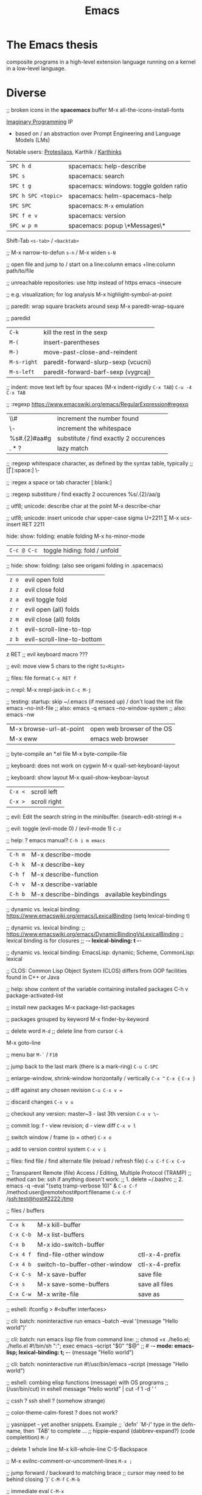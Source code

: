 :PROPERTIES:
:ID:       b044b7f7-10c7-41ed-835d-7c013c5a76fc
:END:
#+title: Emacs

* The Emacs thesis
  composite programs in a high-level extension language running on a kernel in a
  low-level language.

* Diverse

  ;; broken icons in the *spacemacs* buffer
  M-x all-the-icons-install-fonts

  [[https://emacsconf.org/2021/talks/imaginary/][Imaginary Programming]] IP
  - based on / an abstraction over Prompt Engineering and Language Models (LMs)

  Notable users: [[https://www.youtube.com/c/ProtesilaosStavrou/][Protesilaos]], Karthik / [[https://karthinks.com/][Karthinks]]

  | ~SPC h d~           | spacemacs: help-describe                |
  | ~SPC s~             | spacemacs: search                       |
  | ~SPC t g~           | spacemacs: windows: toggle golden ratio |
  | ~SPC h SPC <topic>~ | spacemacs: helm-spacemacs-help          |
  | ~SPC SPC~           | spacemacs: ~M-x~ emulation              |
  | ~SPC f e v~         | spacemacs: version                      |
  | ~SPC w p m~         | spacemacs: popup \*Messages\*           |

  Shift-Tab
  ~<s-tab>~ / ~<backtab>~

  ;;
  M-x narrow-to-defun ~s-n~ / M-x widen ~s-N~

  ;; open file and jump to / start on a line:column
  emacs +line:column path/to/file

  ;; unreachable repositories: use http instead of https
  emacs --insecure

  ;; e.g. visualization; for log analysis
  M-x highlight-symbol-at-point

  ;; paredit: wrap square brackets around sexp
  M-x paredit-wrap-square

  ;; paredid
  | ~C-k~       | kill the rest in the sexp           |
  | ~M-(~       | insert-parentheses                  |
  | ~M-)~       | move-past-close-and-reindent        |
  | ~M-s-right~ | paredit-forward-slurp-sexp (vcucni) |
  | ~M-s-left~  | paredit-forward-barf-sexp (vygrcaj) |

  ;; indent: move text left by four spaces (M-x indent-rigidly ~C-x TAB~)
  ~C-u -4 C-x TAB~

  ;; :regexp https://www.emacswiki.org/emacs/RegularExpression#regexp
  | \\#                | increment the number found             |
  | \\s-               | increment the whitespace               |
  | %s#\(.\{2\}\)#aa#g | substitute / find exactly 2 occurences |
  | \(.*?\)            | lazy match                             |

  ;; :regexp whitespace character, as defined by the syntax table, typically
  ;; [\t\r\n\v\f]
  [:space:]
  \\s-

  ;; :regex a space or tab character
  [:blank:]

  ;; :regexp substiture / find exactly 2 occurences
  %s/\(.\{2\}\)/aa/g

  ;; utf8; unicode: describe char at the point
  M-x describe-char

  ;; utf8; unicode: insert unicode char upper-case sigma U+2211 ∑
  M-x ucs-insert RET 2211

  hide: show: folding: enable folding M-x hs-minor-mode
  | ~C-c @ C-c~ | toggle hiding: fold / unfold |

  ;; hide: show: folding: (also see origami folding in .spacemacs)
  | ~z o~ | evil open fold             |
  | ~z z~ | evil close fold            |
  | ~z a~ | evil toggle fold           |
  | ~z r~ | evil open (all) folds      |
  | ~z m~ | evil close (all) folds     |
  | ~z t~ | evil-scroll-line-to-top    |
  | ~z b~ | evil-scroll-line-to-bottom |

  z RET ;; evil keyboard macro ???

  ;; evil: move view 5 chars to the right
  ~5z<Right>~

  ;; files: file format
  ~C-x RET f~

  ;; nrepl: M-x nrepl-jack-in
  ~C-c M-j~

  ;; testing: startup: skip ~/.emacs (if messed up) / don't load the init file
  emacs --no-init-file     ;; also: emacs -q
  emacs --no-window-system ;; also: emacs -nw

  | M-x browse-url-at-point | open web browser of the OS |
  | M-x eww                 | emacs web browser          |

  ;; byte-compile an *.el file
  M-x byte-compile-file

  ;; keyboard: does not work on cygwin
  M-x quail-set-keyboard-layout

  ;; keyboard: show layout
  M-x quail-show-keyboar-layout

  | ~C-x <~ | scroll left  |
  | ~C-x >~ | scroll right |

  ;; evil: Edit the search string in the minibuffer. (isearch-edit-string)
  ~M-e~

  ;; evil: toggle (evil-mode 0) / (evil-mode 1)
  ~C-z~

  ;; help: ? emacs manual?
  ~C-h i m emacs~

  | ~C-h m~ | M-x describe-mode     |                            |
  | ~C-h k~ | M-x describe-key      |                            |
  | ~C-h f~ | M-x describe-function |                            |
  | ~C-h v~ | M-x describe-variable |                            |
  | ~C-h b~ | M-x describe-bindings | available keybindings     |

  ;; dynamic vs. lexical binding: https://www.emacswiki.org/emacs/LexicalBinding
  (setq lexical-binding t)

  ;; dynamic vs. lexical binding:
  ;; https://www.emacswiki.org/emacs/DynamicBindingVsLexicalBinding
  ;; lexical binding is for closures
  ;; -*- lexical-binding: t -*-

  ;; dynamic vs. lexical binding:
  EmacsLisp: dynamic; Scheme, CommonLisp: lexical

  ;; CLOS: Common Lisp Object System (CLOS)
  differs from OOP facilities found in C++ or Java

  ;; help: show content of the variable containing installed packages
  C-h v package-activated-list

  ;; install new packages
  M-x package-list-packages

  ;; packages grouped by keyword
  M-x finder-by-keyword

  ;; delete word
  ~M-d~
  ;; delete line from cursor
  ~C-k~

  M-x goto-line

  ;; menu bar
  ~M-`~ / ~F10~

  ;; jump back to the last mark (there is a mark-ring)
  ~C-u C-SPC~

  ;; enlarge-window, shrink-window horizontally / vertically
  ~C-x ^~
  ~C-x {~
  ~C-x }~

  ;; diff against any chosen revision
  ~C-u C-x v =~

  ;; discard changes
  ~C-x v u~

  ;; checkout any version: master~3 - last 3th version
  ~C-x v \~~

  ;; commit log: f - view revision; d - view diff
  ~C-x v l~

  ;; switch window / frame (o = other)
  ~C-x o~

  ;; add to version control system
  ~C-x v i~

  ;; files: find file / find alternate file (reload / refresh file)
  ~C-x C-f~
  ~C-x C-v~

  ;; Transparent Remote (file) Access / Editing, Multiple Protocol (TRAMP)
  ;; method can be: ssh if anything doesn't work:
  ;; 1. delete ~/.bashrc
  ;; 2. emacs -q --eval "(setq tramp-verbose 10)" &
  ~C-x C-f~ /method:user@remotehost#port:filename
  ~C-x C-f~ /ssh:test@host#2222:/tmp

  ;; files / buffers
  | ~C-x k~   | M-x kill-buffer               |                |
  | ~C-x C-b~ | M-x list-buffers              |                |
  | ~C-x b~   | M-x ido-switch-buffer         |                |
  | ~C-x 4 f~ | find-file-other window        | ctl-x-4-prefix |
  | ~C-x 4 b~ | switch-to-buffer-other-window | ctl-x-4-prefix |
  | ~C-x C-s~ | M-x save-buffer               | save file      |
  | ~C-x s~   | M-x save-some-buffers         | save all files |
  | ~C-x C-w~ | M-x write-file                | save as        |

  ;; eshell: ifconfig > #<buffer interfaces>

  ;; cli: batch: noninteractive run
  emacs --batch --eval '(message "Hello world")'

  ;; cli: batch: run emacs lisp file from command line:
  ;; chmod +x ./hello.el; ./hello.el
  #!/bin/sh
  ":"; exec emacs --script "$0" "$@"
  ;; # -*- mode: emacs-lisp; lexical-binding: t; -*-
  (message "Hello world")

  ;; cli: batch: noninteractive run
  #!/usr/bin/emacs --script
  (message "Hello world")

  ;; eshell: combing elisp functions (message) with OS programs
  ;; (/usr/bin/cut) in eshell
  message "Hello world" | cut -f 1 -d ' '

  ;; cssh ? ssh shell ? (somehow strange)

  ;; color-theme-calm-forest ? does not work?

  ;; yasnippet - yet another snippets. Example
  ;; `defn' `M-/' type in the defn-name, then `TAB' to complete ...
  ;; hippie-expand (dabbrev-expand?) (code completition)
  ~M-/~

  ;; delete 1 whole line
  M-x kill-whole-line
  C-S-Backspace

  ;; M-x evilnc-comment-or-uncomment-lines
  ~M-x ;~

  ;; jump forward / backward to matching brace
  ;; cursor may need to be behind closing ')'
  ~C-M-f~
  ~C-M-b~

  ;; immediate eval
  ~C-M-x~

  ;; auto indent block
  ~C-M-'~

  ;; M-x query-replace
  ~M-%~

  ;;
  | ~M-u~ | M-x upcase-word     |
  | ~M-l~ | M-x downcase-word   |
  | ~M-c~ | M-x capitalize-word |

  ;; check a small region
  M-x ispell-region
  M-x ispell-buffer

  ;;
  | ~C-x (~               | macro: start                       |
  | ~C-x )~               | macro: stop                        |
  | ~C-x e~ or ~<f4>~     | macro: execute (e - execute again) |
  | ~M-5 <f4>~ or ~C-x e~ | macro: execute 5 times             |

  ;; repeat n times following command
  ~C-u n~

  ;;
  | ~C-x u~        | M-x undo-tree-visualize |
  | ~C-_~ or ~C-/~ | undo                    |
  | ~C-f C-_~      | redo                    |

  ;; next-buffer / previous-buffer
  ~<XF86Forward>~, ~C-x <C-right>~, ~C-x <right>~ / ~<XF86Back>~, ~C-x <C-left>~, ~C-x <left>~

  ;; forward / backward one sentence
  ~M-a~ / ~M-e~

  ;; mark / hilite / highlight whole buffer / mark paragraph
  ~C-x h~ / ~M-h~

  ;; M-x forward-paragraph / backward-paragraph
  ~M-}~ / ~<C-down>~ / ~M-{~ / ~<C-up>~

  ;; jump to the next (compilation error(s), grep results etc.)
  ~C-x `~

  ;; files: writte buffer to a different file
  ~C-x C-w~

  ;; files: next-buffer / previous-buffer
  ~C-x <left>~ / ~C-x <right>~

  ;; copy-paste: kill line / kill sentence / yank
  ~C-k~ / ~M-k~

  ;; copy-paste: kill region (cut)
  ~C-w~

  ;; copy-paste: kill ring save (copy) / yank (paste last killed entry)
  ~M-w~ / ~C-y~

* Git & Magit
  ;; magit: (magit-copy-section-value) i.e. current sha1 to clipboard
  ~y s~

  ;; magit: (magit-copy-buffer-revision) i.e. top sha1 to clipboard
  ~M-w~

  ;; copy-paste: cycle back through previous entries in the kill ring
  ~M-y~

  ;; magit: spin-off / spinoff
  git branch --track <new-branch-name>

  ;; check word
  M-x spell

  ;; ? check all document ?
  M-x flyspell-mode

  ;; Error enabling Flyspell mode: No word lists can be found for the language "en_US"
  ;; sudo apt install --yes aspell-en

  | ~M-<~ | beginning of buffer |
  | ~M->~ | end of buffer |

  ;; page up/down
  ~M-v~ / ~C-v~

  | ~C-t~         | transpose chars         |
  | ~M-t~         | transpose words         |
  | ~C-x C-t~     | transpose lines         |
  | ~C-l~ or ~zz~ | center the screen lines |

  ;; start a bash command line
  M-x shell / M-x term / eshell

  ;; eshell: example
  egrep -r 'something' *

  ;; Dired Refecene Card / Cheatsheet
  http://www.gnu.org/software/emacs/refcards/pdf/dired-ref.pdf
  ;; TODO have a look at dired sorting
  https://www.emacswiki.org/emacs/DiredSortBySizeAndExtension
  https://github.com/jojojames/dired-sidebar
  http://ergoemacs.org/emacs/dired_sort.html

  ;; dired:
  | ~S~           | symlink                                    |
  | ~Z~           | zip: compress or uncompress (extract) file |
  | ~* . <ext>~   | mark all: toggle marking                   |
  | ~* s~         | mark all: executables                      |
  | ~* *~         | mark all: files (with extention)           |
  | ~* . <ext> D~ | mark & delete all files with extention     |
  | ~* c~         | change all marks                           |
  | ~\~~          | markup: all backup files                   |
  | ~#~           | markup: auto-save files                    |
  | ~g~           | refresh buffer                             |
  | ~+~           | M-x dired-create-directory                 |
  | ~R~           | M-x dired-do-rename                        |
  | ~(~           | toggle listing details                     |
  | ~(~           | M-x dired-hide-details-mode                |
  | ~C-x C-q~     | perform operations by editing dired buffer |
  | ~C-x C-q~     | M-x dired-toggle-read-only                 |
  |               | M-x wdired-finish-edit                     |
  ;; start dired and create newfile
  ~C-x C-f <ENTER>~ / <newfile>

  ;; dired: TODO check this
  | ~m~ | mark / unmark / toggle marking         |
  | ~*~ | mark / unmark / toggle marking         |
  | ~u~ | mark / unmark / toggle marking         |
  | ~U~ | mark all / unmark all / toggle marking |
  | ~t~ | mark / unmark (all) / toggle marking   |

  ;; fill / reflow text - see also auto-fill-mode
  ;; spacemacs/toggle-auto-fill-mode SPC t F
  M-x fill-paragraph (M-q)
  M-x fill-region ;; reflow all the paragraphs in the area

  ;; parameter key
  C-u

  ;; sets the line wrap to 40 characters, M-q # activate the wrap
  C-u 40 C-x f

  ;; center for given line width
  M-o M-s

  ;; isearch-forward-regexp
  C-M-s~

  ;; incremental search forward / backward
  ~C-s~ / ~C-r~

  ;; query-replace-regexp
  ~C-M-%~

  ;;
  M-x dbg / ediff / compile / man / erc

  ;; read news, email, rss / grep / speedbar /
  ;; Superior Lisp Interaction Mode for Emacs
  M-x gnus
  M-x grep
  M-x speedbar

  ;; line numbers: relative / absolute
  M-x linum-relative-toggle / global-linum-mode

  ;; M-x eval-expression
  ~M-:~

  ;; documentation reader
  ~M-g g~

  ;; move forward 4 lines
  ~C-u C-n~

  ;; increase / decrease font size
  ~C-x C-+~ / ~C-x C--~

  ;; problem: emacs does not uses fonts from /usr/share/fonts
  sudo apt install --yes libgtk2.0-dev
  ./configure --with-x-toolkit=gtk

  ;; slime: reprint last command to the REPL
  ~M-p~

  ;; gui: toggle vertical scroll bar (vertical scroll bar does not exist in emacs)
  M-x toggle-scroll-bar

  ;; gui: toggle menu-bar
  M-x menu-bar-mode

  ;; align at the given regexp
  M-x align-regexp

  ;; auto completition
  ~C-n~

  ;; region: set mark (start region)
  ~C-SPC~

  ;; region: kill selected region
  ~C-x r k~

  ;; save region to a file
  M-x write-region

  ;; splits: close / only one buffer / horizontal / vertical
  ~C-x 0~ / ~C-x 1~ / ~C-x 2~ / ~C-x 3~

  ;; does not work
  M-x clean-buffer-list

  ;; remedy against "newer than byte-compiled file" try also:
  ;; cd $dev/emacs/lisp; and make autoloads
  M-x byte-recompile-directory

  ;; helm: minibuffer: minibuffer-force-complete
  ~C-M-i~

  ;; Helm: toggle horizontal / vertical listing
  ~M-x C-t~

  ;; M-x helm-toggle-visible-mark / M-x helm-copy-to-buffer
  ~C-SPC~ / ~C-c C-i~

  ;; helm: htop: top: linux:
  M-x helm-top / M-x proced

  ;; helm: apt:
  M-x helm-apt

  ;; spacemacs: SPC r r; helm: clipboard: registers:
  M-x helm-register / :reg

  ;; spacemacs: SPC r e; evil: clipboard: registers:
  M-x evil-show-registers

  ;; paste from register
  ;; "<register>p

  ;; locate:
  M-x locate

  ;; highlighting
  M-x hi-lock-mode / highlight-regexp

  ;; magit: http://magit.github.io/master/magit.html
  ;; M-x magit-commit
  ~C-c C-c~

  ;; magit: cancel (abandon) commit
  M-x with-editor-cancel / ~C-c C-k~ / ~C-x k~

  ;; M-x magit-status;
  ;; inc / dec / reset hunk size / split hunk / add to .gitignore /
  ;; add to .git/info/exclude
  + / - / 0 / select hunk / i / I

  ;; M-x magit-status; remoting / log / branching / bisecting / diff / fetch /
  ;; merge / rewrite
  ~M~ / ~l~ / ~b~ / ~B~ / ~d~ / ~f~ / ~m~ / ~r~

  ;; M-x magit-log; show commit details and stay in log / jump to details /
  ;; put sha1 to clipboard / reset HEAD to given commit
  ~SPC~ / ~RET~ / ~C-w~ / ~x~

  ;; M-x magit-status: section visibility
  (M-)1 / (M-)2 / (M-)3 / (M-)4

  ;; M-x magit-status: section visibility: hide (all) / show (all)
  ~M-h~ (H) / ~M-s~ (S)

  ;; M-x magit-commit: log-edit-commit-ring / Kill commit / Tested / Signed-off by
  ~M-p~ / ~M-n~ / ~C-c C-k~ / ~C-c C-t~ / ~C-c C-s~

  ;; M-x magit-status: rebase / ineractive-rebase
  ~R~ / ~E~

  ;; M-x magit-reset-quickly - press:
  ~o~
  ;; then type: "HEAD~"

  ;; M-x magit-ineractive-rebase: squash / pick / reword
  ~s~ / ~c~ / ~r~

  ;; M-x magit-status: reset (discard all uncommited) changes
  ;; working tree unchanged
  ~x~ (X)

  ;; manual
  emacs -q -e 'info' & disown
  M-x info
  M-x info-apropos
  M-x info-emacs-manual
  M-x info-display-manual

  ;; macros
  M-x kmacro-name-last-macro  ;; 1.
  M-x insert-kbd-macro        ;; 2.
  M-x kmacro-bind-to-key      ;; 3.

  ;; launch emacs and eval string
  emacs --eval '(message "ufo")' / emacs -e configuration-layer/update-packages

  ;; M-x shell-command; execute
  ~M-!~ / ~SPC !~

  ;; execute shell command and read-in / capture its output (in the current buffer
  ;; if in evil-insert mode)
  ~C-u M-! <cmd>~
  ~C-u SPC ! <cmd>~

  ;; M-x shell-command: top: capture top output from stdout
  ~M-! RET top -c -n -1 -b -w 200~

  ;; M-x git-timemachine git:
  p prev / n next / w Copy abbreviated hash / W Copy full hash / g Goto nth rev /
  q Exit

  ;; profiler
  M-x profiler-start profiler-report profiler-stop

  ;; evil: global search & replace, starting from the cursor position
  :,$s/BEFORE/AFTER/gc
  :,$s/BEFORE/AFTER/gc|1,''-&&

  ;; M-x ielm - alternative to Lisp Interactive mode; elisp REPL
  Inferior Emacs Lisp Mode

  ;; hyper - none of following works. See http://superuser.com/a/920967
  ;; https://github.com/trishume/dotfiles/blob/master/emacs%2B/spacemacs.symlink
  ;; C-x @ h 9 means H-9
  ;; (setq mac-option-modifier 'hyper) ; sets the Option key as Hyper
  (define-key local-function-key-map (kbd "<rwindow>")
  'event-apply-super-modifier)
  (define-key local-function-key-map (kbd "<rwindow>")
  'event-apply-hyper-modifier)
  ;;
  ;; local keymaps
  ;; Major modes customize Emacs by providing their own key bindings in local keymaps

  ;; buffer's major mode:
  (message "%s" major-mode)

  (defun enable-hyper-super-modifiers-linux-x ()
  ;; on nowadays linux, <windows> key is usually configured to Super

  ;; menu key as hyper (for H-s release <menu> key before pressing 's')
  (define-key key-translation-map [menu] 'event-apply-hyper-modifier) ;H-
  (define-key key-translation-map [apps] 'event-apply-hyper-modifier)

  ;; by default, Emacs bind <menu> to execute-extended-command (same as M-x)
  ;; now <menu> defined as 'hyper, we need to press <menu> twice to get <H-menu>
  (global-set-key (kbd "<H-menu>") 'execute-extended-command)
  )
  ;; (global-set-key [(hyper 9)] (lambda () (message "[(hyper 9)]")))
  ;; (global-set-key (kbd "<rwindow>-9")
  ;;                 (lambda () (message "(kbd context-menu-9)")))
  ;; (global-set-key [(hyper 9)] (lambda () (message "[(hyper 9)]")))

  ;; M-x delete-horizontal-space - delete whitespaces around point
  M-\

  ;; test yasnippet
  emacs -Q -L . -l yasnippet-tests.el -f ert &

  ;; helm-locate - see 'man locate'
  ~SPC f L~

  ;; window transient mode - window management w/o using key binding - for layouts
  ~SPC w .~

  ;; workspaces and layouts
  ;; layout 1. contains all buffers;
  ;; layouts 2., 3., ... contain only selected buffers
  ~SPC l 0..9~ ; create new layout
  ~SPC l s~    ; save layout to a file
  ~SPC l L~    ; load layout from a file

  ;; M-s h l hilite lines e.g. log file evaluation; see:
  ;; https://www.masteringemacs.org/article/highlighting-by-word-line-regexp
  M-x highlight-lines-matching-regexp

  ;; replace-all: recursive find & replace / substitute all occurences of a string
  M-x find-name-dired  then  't' (toggle mark) then  'Q' (Query replace in files)

  ;; edit as a root / super user
  M-x spacemacs/sudo-edit
  ~s-SPC f E~
  ~SPC f E~

  ;; toggle neotree
  ~SPC f T~

  ;; Collapse every form of it when first opened - put the following block in the
  ;; bottom of init.el:
  ;; Local Variables:
  ;; eval: (hs-hide-all)
  ;; End:

  ;; vertical line indicating too long lines; spacemacs-light / -dark themes
  ;; don't show contrasting background - use the default theme
  M-x fill-column-indicator / ~SPC t f~
  M-x whitespace-toggle-options

  ;; emacs current directory
  (setq default-directory "~/.emacs.d/")

  ;; truncate / fold long lines (wrapping long lines creates new lines)
  M-x toggle-truncate-lines

  ;; movement
  C-M-a / M-x beginning-of-defun
  C-M-e / M-x end-of-defun

  ;; quit / delete multiple cursors
  M-x evil-mc-undo-all-cursors

  ;; Toggle preview of the LaTeX fragment at point.
  M-x org-latex-preview
  ~C-c C-x C-l~

  ;; TODO latex-preview-pane

  ;; https://stackoverflow.com/a/29461536
  ;; increment numbers in visual vertical block selection in emacs evil:
  ;; select e.g. 3 lines of visual block ~C-v 3~ then ~C-x r N~

* emacsclient in Guix is in the emacs-with-editor package

* Source Code Pro font
#+BEGIN_SRC shell
guix install font-adobe-source-code-pro
# clean font cache
fc-cache --verbose --force
#+END_SRC

* Mapping Functions
[[https://www.gnu.org/software/emacs/manual/html_node/elisp/Mapping-Functions.html][Mapping Functions]]
#+BEGIN_SRC emacs-lisp
mapconcat
(mapcar 'string "abc")
(mapcar 'list '(a b c d)) ; => ((a) (b) (c) (d))
(mapcan 'list '(a b c d)) ; => (a b c d)  ;; i.e. with reduction
mapc ;; like mapcar; used for side-effects only

;; mapconcat is like joins result list into a string with a separator:
(mapconcat 'symbol-name '(The cat in the hat) "-") ; => "The-cat-in-the-hat"
#+END_SRC

https://www.gnu.org/software/emacs/manual/html_node/elisp/Sequences-Arrays-Vectors.html


#+BEGIN_SRC emacs-lisp
(split-string "[  aaa
 bbb   ]" (or split-string-default-separators (rx (or "[" "]"))))
;; => ("[" "aaa" "bbb" "]")
#+END_SRC

Filter list:
#+BEGIN_SRC emacs-lisp
(remove-if (lambda (e) (eq e 1)) '(1 2))
;; https://www.reddit.com/r/emacs/comments/7dp6oa/comment/dpzi5hz/?utm_source=share&utm_medium=web2x&context=3
(seq-filter (apply-partially #'< 3) '(1 2 3 4 5 6))
#+END_SRC

* TODOs
  Comment buffer ??? See [[https://www.youtube.com/watch?v=NlP3EDS6WGE][System Crafters: Planning the New Emacs From Scratch]] (towards the end of the stream)
  crdt.el is a real-time collaborative editing environment for Emacs using Conflict-free Replicated Data Types.

[[https://www.youtube.com/watch?v=wqdT0xKMQT8][System Crafters: The Hidden Value of the Tab Bar]]
